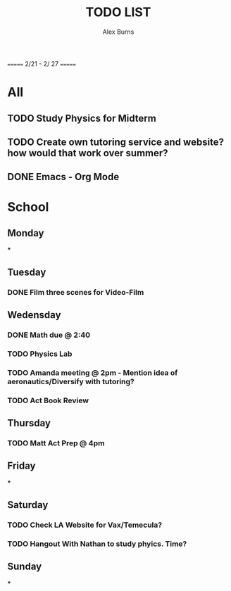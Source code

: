 #+TITLE: TODO LIST
#+DESCRIPTION: Current To do list
#+AUTHOR: Alex Burns

# SPC-m-t-t todo
# Spc-m-t-d done
# Spc-m-t-s in progress

======= 2/21 - 2/ 27 =======

* All
** TODO Study Physics for Midterm
** TODO Create own tutoring service and website? how would that work over summer?
** DONE Emacs - Org Mode

* School
** Monday
***
** Tuesday
*** DONE Film three scenes for Video-Film
** Wedensday
*** DONE Math due @ 2:40
*** TODO Physics Lab
*** TODO Amanda meeting @ 2pm - Mention idea of aeronautics/Diversify with tutoring?
*** TODO Act Book Review
** Thursday
*** TODO Matt Act Prep @ 4pm
** Friday
***
** Saturday
*** TODO Check LA Website for Vax/Temecula?
*** TODO Hangout With Nathan to study phyics. Time?
** Sunday
***
